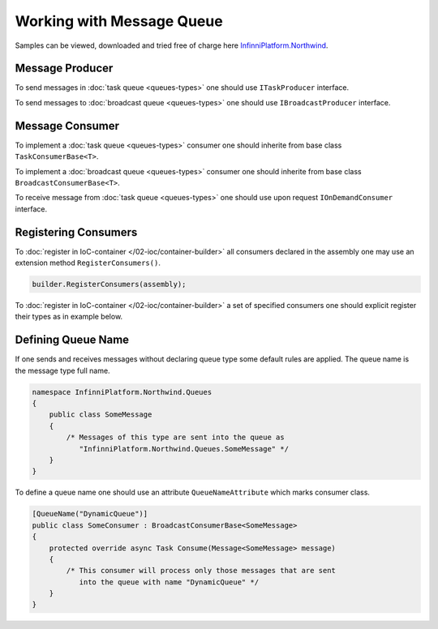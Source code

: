 Working with Message Queue
==========================

Samples can be viewed, downloaded and tried free of charge here `InfinniPlatform.Northwind <https://github.com/InfinniPlatform/InfinniPlatform.Northwind>`_.


.. index:: ITaskProducer
.. index:: IBroadcastProducer

Message Producer
----------------

To send messages in :doc:`task queue <queues-types>` one should use ``ITaskProducer`` interface.

.. code-block:: csharp
   :emphasize-lines: 3,15,18

    public class SomePublisher
    {
        public SomePublisher(ITaskProducer taskProducer)
        {
            _taskProducer = taskProducer;
        }

        private readonly ITaskProducer _taskProducer;

        public async Task<object> SendMessages(SomeMessage message)
        {
            // ...

            // Asynchronous invocation
            await _taskProducer.PublishAsync(message);

            // Synchronous invocation
            _taskProducer.Publish(message);

            // ...
        }
    }

To send messages to :doc:`broadcast queue <queues-types>` one should use ``IBroadcastProducer`` interface.

.. code-block:: csharp
   :emphasize-lines: 3,15,18

    public class SomePublisher
    {
        public SomePublisher(IBroadcastProducer broadcastProducer)
        {
            _broadcastProducer = broadcastProducer;
        }

        private readonly IBroadcastProducer _broadcastProducer;

        public async Task<object> SendMessages(SomeMessage message)
        {
            // ...

            // Asynchronous invocation
            await _broadcastProducer.PublishAsync(message);

            // Synchronous invocation
            _broadcastProducer.Publish(message);

            // ...
        }
    }


Message Consumer
----------------

.. index:: TaskConsumerBase<T>

To implement a :doc:`task queue <queues-types>` consumer one should inherite from base class ``TaskConsumerBase<T>``.

.. code-block:: csharp
   :emphasize-lines: 1,3

    public class SomeConsumer : TaskConsumerBase<SomeMessage>
    {
        protected override async Task Consume(Message<SomeMessage> message)
        {
            // Message handling
        }
    }

.. index:: BroadcastConsumerBase<T>

To implement a :doc:`broadcast queue <queues-types>` consumer one should inherite from base class ``BroadcastConsumerBase<T>``.

.. code-block:: csharp
   :emphasize-lines: 1,3

    public class SomeConsumer : BroadcastConsumerBase<SomeMessage>
    {
        protected override async Task Consume(Message<SomeMessage> message)
        {
            // Message handling
        }
    }

.. index:: IOnDemandConsumer<T>

To receive message from :doc:`task queue <queues-types>` one should use upon request ``IOnDemandConsumer`` interface.

.. code-block:: csharp
   :emphasize-lines: 3,12

    public class SomeConsumer
    {
        public SomeConsumer(IOnDemandConsumer onDemandConsumer)
        {
            _onDemandConsumer = onDemandConsumer;
        }

        private readonly IOnDemandConsumer _onDemandConsumer;

        public async Task<SomeMessage> GetMessage()
        {
            var message = await _onDemandConsumer.Consume<SomeMessage>("OnDemandQueueName");

            return (message != null) ? (SomeMessage)message.GetBody() : null;
        }
    }


.. index:: IContainerBuilder.RegisterConsumers()

Registering Consumers
---------------------

To :doc:`register in IoC-container </02-ioc/container-builder>` all consumers declared in the assembly one may use an extension method ``RegisterConsumers()``.

.. code-block:: csharp

    builder.RegisterConsumers(assembly);

To :doc:`register in IoC-container </02-ioc/container-builder>` a set of specified consumers one should explicit register their types as in example below.

.. code-block:: csharp
   :emphasize-lines: 3,8

    // Registration of the task consumer 
    builder.RegisterType<SomeTaskConsumer>()
           .As<ITaskConsumer>()
           .SingleInstance();

    // Registration of the broadcast consumer
    builder.RegisterType<SomeBroadcastConsumer>()
           .As<IBroadcastConsumer>()
           .SingleInstance();


.. index:: QueueNameAttribute

Defining Queue Name
-------------------

If one sends and receives messages without declaring queue type some default rules are applied. The queue name is the message type full name.

.. code-block:: csharp

    namespace InfinniPlatform.Northwind.Queues
    {
        public class SomeMessage
        {
            /* Messages of this type are sent into the queue as
               "InfinniPlatform.Northwind.Queues.SomeMessage" */
        }
    }

To define a queue name one should use an attribute ``QueueNameAttribute`` which marks consumer class.

.. code-block:: csharp

    [QueueName("DynamicQueue")]
    public class SomeConsumer : BroadcastConsumerBase<SomeMessage>
    {
        protected override async Task Consume(Message<SomeMessage> message)
        {
            /* This consumer will process only those messages that are sent
               into the queue with name "DynamicQueue" */
        }
    }
